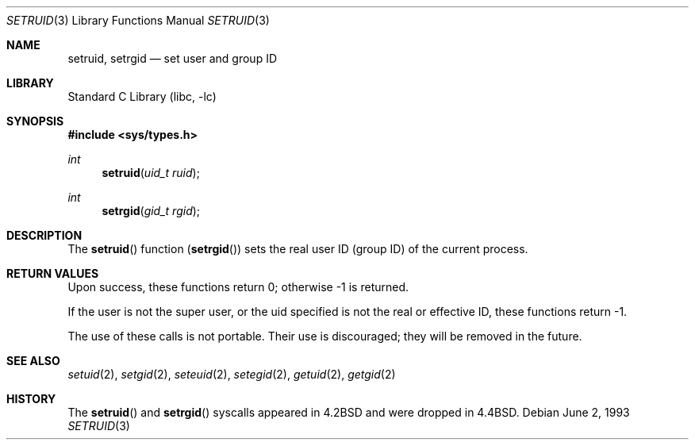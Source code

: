 .\" Copyright (c) 1983, 1991, 1993
.\"	The Regents of the University of California.  All rights reserved.
.\"
.\" Redistribution and use in source and binary forms, with or without
.\" modification, are permitted provided that the following conditions
.\" are met:
.\" 1. Redistributions of source code must retain the above copyright
.\"    notice, this list of conditions and the following disclaimer.
.\" 2. Redistributions in binary form must reproduce the above copyright
.\"    notice, this list of conditions and the following disclaimer in the
.\"    documentation and/or other materials provided with the distribution.
.\" 3. All advertising materials mentioning features or use of this software
.\"    must display the following acknowledgement:
.\"	This product includes software developed by the University of
.\"	California, Berkeley and its contributors.
.\" 4. Neither the name of the University nor the names of its contributors
.\"    may be used to endorse or promote products derived from this software
.\"    without specific prior written permission.
.\"
.\" THIS SOFTWARE IS PROVIDED BY THE REGENTS AND CONTRIBUTORS ``AS IS'' AND
.\" ANY EXPRESS OR IMPLIED WARRANTIES, INCLUDING, BUT NOT LIMITED TO, THE
.\" IMPLIED WARRANTIES OF MERCHANTABILITY AND FITNESS FOR A PARTICULAR PURPOSE
.\" ARE DISCLAIMED.  IN NO EVENT SHALL THE REGENTS OR CONTRIBUTORS BE LIABLE
.\" FOR ANY DIRECT, INDIRECT, INCIDENTAL, SPECIAL, EXEMPLARY, OR CONSEQUENTIAL
.\" DAMAGES (INCLUDING, BUT NOT LIMITED TO, PROCUREMENT OF SUBSTITUTE GOODS
.\" OR SERVICES; LOSS OF USE, DATA, OR PROFITS; OR BUSINESS INTERRUPTION)
.\" HOWEVER CAUSED AND ON ANY THEORY OF LIABILITY, WHETHER IN CONTRACT, STRICT
.\" LIABILITY, OR TORT (INCLUDING NEGLIGENCE OR OTHERWISE) ARISING IN ANY WAY
.\" OUT OF THE USE OF THIS SOFTWARE, EVEN IF ADVISED OF THE POSSIBILITY OF
.\" SUCH DAMAGE.
.\"
.\"     from: @(#)setruid.3	8.1 (Berkeley) 6/2/93
.\"	$NetBSD: setruid.3,v 1.5 1999/03/22 19:44:36 garbled Exp $
.\"
.Dd June 2, 1993
.Dt SETRUID 3
.Os
.Sh NAME
.Nm setruid ,
.Nm setrgid
.Nd set user and group ID
.Sh LIBRARY
.Lb libc
.Sh SYNOPSIS
.Fd #include <sys/types.h>
.Ft int
.Fn setruid "uid_t ruid"
.Ft int
.Fn setrgid "gid_t rgid"
.Sh DESCRIPTION
The
.Fn setruid
function
.Pq Fn setrgid
sets the real user ID (group ID) of the
current process.
.Sh RETURN VALUES
Upon success, these functions return 0;
otherwise \-1 is returned.
.Pp
If the user is not the super user, or the uid
specified is not the real or effective ID, these
functions return \-1.
.Pp
The use of these calls is not portable.
Their use is discouraged; they will be removed in the future.
.Sh SEE ALSO
.Xr setuid 2 ,
.Xr setgid 2 ,
.Xr seteuid 2 ,
.Xr setegid 2 ,
.Xr getuid 2 ,
.Xr getgid 2
.Sh HISTORY
The
.Fn setruid
and
.Fn setrgid
syscalls appeared in 
.Bx 4.2
and were dropped in
.Bx 4.4 .
